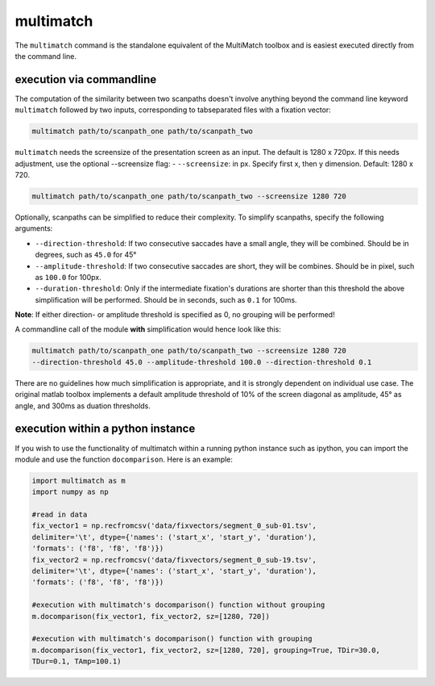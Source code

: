 multimatch
==========


The ``multimatch`` command is the standalone equivalent of the MultiMatch
toolbox and is easiest executed directly from the command line.

execution via commandline
^^^^^^^^^^^^^^^^^^^^^^^^^

The computation of the similarity between two scanpaths doesn't involve anything
beyond the command line keyword ``multimatch`` followed by two inputs,
corresponding to tabseparated files with a fixation vector:


.. code::

   multimatch path/to/scanpath_one path/to/scanpath_two

``multimatch`` needs the screensize of the presentation screen as an input. The
default is 1280 x 720px. If this needs adjustment, use the optional --screensize
flag:
- ``--screensize``: in px. Specify first x, then y dimension. Default: 1280 x
720.

.. code::

   multimatch path/to/scanpath_one path/to/scanpath_two --screensize 1280 720


Optionally, scanpaths can be simplified to reduce their complexity. To simplify
scanpaths, specify the following arguments:

- ``--direction-threshold``: If two consecutive saccades have a small angle, they will be
  combined. Should be in degrees, such as ``45.0`` for 45°
- ``--amplitude-threshold``: If two consecutive saccades are short, they will be
  combines. Should be in pixel, such as ``100.0`` for 100px.
- ``--duration-threshold``: Only if the intermediate fixation's durations are
  shorter than this threshold the above simplification will be performed. Should
  be in seconds, such as ``0.1`` for 100ms.

**Note**: If either direction- or amplitude threshold is specified as 0, no
grouping will be performed!


A commandline call of the module **with** simplification would hence look like
this:

.. code::

   multimatch path/to/scanpath_one path/to/scanpath_two --screensize 1280 720
   --direction-threshold 45.0 --amplitude-threshold 100.0 --direction-threshold 0.1


There are no guidelines how much simplification is appropriate, and it is strongly dependent
on individual use case. The original matlab toolbox implements a default
amplitude threshold of 10% of the screen diagonal as amplitude, 45° as angle, and 300ms as
duation thresholds.


execution within a python instance
^^^^^^^^^^^^^^^^^^^^^^^^^^^^^^^^^^

If you wish to use the functionality of multimatch within a running python
instance such as ipython, you can import the module and use the function
``docomparison``. Here is an example:

.. code::

   import multimatch as m
   import numpy as np

   #read in data
   fix_vector1 = np.recfromcsv('data/fixvectors/segment_0_sub-01.tsv',
   delimiter='\t', dtype={'names': ('start_x', 'start_y', 'duration'),
   'formats': ('f8', 'f8', 'f8')})
   fix_vector2 = np.recfromcsv('data/fixvectors/segment_0_sub-19.tsv',
   delimiter='\t', dtype={'names': ('start_x', 'start_y', 'duration'),
   'formats': ('f8', 'f8', 'f8')})

   #execution with multimatch's docomparison() function without grouping
   m.docomparison(fix_vector1, fix_vector2, sz=[1280, 720])

   #execution with multimatch's docomparison() function with grouping
   m.docomparison(fix_vector1, fix_vector2, sz=[1280, 720], grouping=True, TDir=30.0,
   TDur=0.1, TAmp=100.1)



..  TODO .. automodule:: multimatch.multimatch
    :members:
    :undoc-members:
    :show-inheritance:
..  TODO \n .. automodule:: multimatch.multimatch


